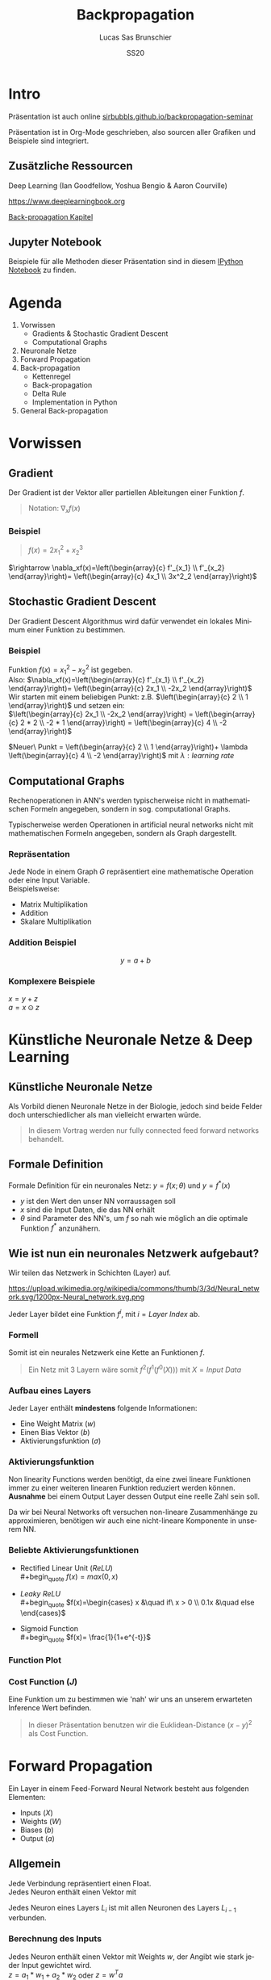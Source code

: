 #+bind: org-export-publishing-directory "./exports"
#+TITLE: Backpropagation
#+LANGUAGE: de
#+EXPORT_FILE_NAME: docs/index.html
#+AUTHOR: Lucas Sas Brunschier
#+DATE: SS20
#+EMAIL: lucassas@live.de
#+OPTIONS: toc:nil num:nil timestamp:nil
#+REVEAL_EXTRA_CSS: style.css
#+STYLE: <link rel="stylesheet" type="text/css" href="style.css" />
#+REVEAL_ROOT: reveal
#+REVEAL_THEME: solarized

* Intro
Präsentation ist auch online [[https://sirbubbls.github.io/backpropagation-seminar][sirbubbls.github.io/backpropagation-seminar]]

Präsentation ist in Org-Mode geschrieben, also sourcen aller Grafiken und
Beispiele sind integriert.
** Zusätzliche Ressourcen
Deep Learning (Ian Goodfellow, Yoshua Bengio & Aaron Courville)
#+ATTR_ORG: :width 200
#+ATTR_HTML: :width 150
[[https://images-eu.ssl-images-amazon.com/images/I/610HnULa0dL._SY445_QL70_ML2_.jpg]]

https://www.deeplearningbook.org

[[https://www.deeplearningbook.org/contents/mlp.html][Back-propagation Kapitel]]

** Jupyter Notebook
Beispiele für alle Methoden dieser Präsentation sind in diesem [[https://github.com/SirBubbls/backpropagation-seminar/blob/master/Backpropagation.ipynb][IPython Notebook]] zu finden.
* Agenda
1. Vorwissen
   - Gradients & Stochastic Gradient Descent
   - Computational Graphs
2. Neuronale Netze
3. Forward Propagation
4. Back-propagation
   - Kettenregel
   - Back-propagation
   - Delta Rule
   - Implementation in Python
5. General Back-propagation

* Vorwissen
** Gradient
Der Gradient ist der Vektor aller partiellen Ableitungen einer Funktion $f$.
#+begin_quote
Notation: $\nabla_xf(x)$
#+end_quote
*** Beispiel
#+begin_quote
$f(x) = 2x_1^2 + x_2^3$
#+end_quote
$\rightarrow \nabla_xf(x)=\left(\begin{array}{c} f'_{x_1} \\ f'_{x_2} \end{array}\right)= \left(\begin{array}{c} 4x_1 \\ 3x^2_2 \end{array}\right)$
** Stochastic Gradient Descent
Der Gradient Descent Algorithmus wird dafür verwendet ein lokales Minimum einer Funktion zu bestimmen.
*** Beispiel
Funktion $f(x)=x_1^2-x_2^2$ ist gegeben. \\
Also: $\nabla_xf(x)=\left(\begin{array}{c} f'_{x_1} \\ f'_{x_2} \end{array}\right)= \left(\begin{array}{c} 2x_1 \\ -2x_2 \end{array}\right)$ \\
Wir starten mit einem beliebigen Punkt: z.B. $\left(\begin{array}{c} 2 \\ 1 \end{array}\right)$ und setzen ein: \\
$\left(\begin{array}{c} 2x_1 \\ -2x_2 \end{array}\right) = \left(\begin{array}{c} 2 * 2 \\ -2 * 1 \end{array}\right) = \left(\begin{array}{c} 4 \\ -2 \end{array}\right)$

$Neuer\ Punkt = \left(\begin{array}{c} 2 \\ 1 \end{array}\right)+ \lambda \left(\begin{array}{c} 4 \\ -2 \end{array}\right)$ mit $\lambda: learning\ rate$

** Computational Graphs
#+begin_notes
Rechenoperationen in ANN's werden typischerweise nicht in mathematischen Formeln angegeben, sondern in sog. computational Graphs.
#+end_notes

Typischerweise werden Operationen in artificial neural networks nicht mit mathematischen Formeln angegeben, sondern als Graph dargestellt.

*** Repräsentation
Jede Node in einem Graph $G$ repräsentiert eine mathematische Operation oder eine Input Variable.\\

Beispielsweise:
- Matrix Multiplikation
- Addition
- Skalare Multiplikation
*** Addition Beispiel
$$
y = a+b
$$

[[./basic_graph.png]]
*** Komplexere Beispiele
$x=y+z$ \\
$a=x\odot z$

[[./basic_graph_2.jpg]]

* Künstliche Neuronale Netze & Deep Learning
** Künstliche Neuronale Netze
Als Vorbild dienen Neuronale Netze in der Biologie, jedoch sind beide Felder doch unterschiedlicher als man vielleicht erwarten würde.

#+begin_quote
In diesem Vortrag werden nur fully connected feed forward networks behandelt.
#+end_quote

** Formale Definition
Formale Definition für ein neuronales Netz: $y=f(x; \theta)$ und $y=f^*(x)$
- $y$ ist den Wert den unser NN vorraussagen soll
- $x$ sind die Input Daten, die das NN erhält
- $\theta$ sind Parameter des NN's, um $f$ so nah wie möglich an
  die optimale Funktion $f^*$ anzunähern.

** Wie ist nun ein neuronales Netzwerk aufgebaut?
Wir teilen das Netzwerk in Schichten (Layer) auf.

#+ATTR_HTML: :width 50% :height 50%
https://upload.wikimedia.org/wikipedia/commons/thumb/3/3d/Neural_network.svg/1200px-Neural_network.svg.png

Jeder Layer bildet eine Funktion $f^{i}$, mit $i=Layer\ Index$ ab.

*** Formell
Somit ist ein neurales Netzwerk eine Kette an Funktionen $f$.
#+begin_quote
Ein Netz mit $3$ Layern wäre somit $f^2(f^1(f^0(X)))$
mit $X=Input\ Data$
#+end_quote
*** Aufbau eines Layers
Jeder Layer enthält *mindestens* folgende Informationen:
- Eine Weight Matrix ($w$)
- Einen Bias Vektor ($b$)
- Aktivierungsfunktion ($\sigma$)
*** Aktivierungsfunktion
#+begin_notes
Non linearity Functions werden benötigt, da eine zwei lineare Funktionen
immer zu einer weiteren linearen Funktion reduziert werden können. \\
*Ausnahme* bei einem Output Layer dessen Output eine reelle Zahl sein soll.
#+end_notes

Da wir bei Neural Networks oft versuchen non-lineare Zusammenhänge zu approximieren, benötigen wir auch eine nicht-lineare Komponente in unserem NN.

*** Beliebte Aktivierungsfunktionen
- Rectified Linear Unit ($ReLU$) \\
  #+begin_quote
  $f(x)=max(0, x)$
  #+end_quote
- $Leaky\ ReLU$ \\
  #+begin_quote
  $f(x)=\begin{cases} x &\quad if\ x > 0 \\ 0.1x &\quad else \end{cases}$
#+end_quote
- Sigmoid Function \\
  #+begin_quote
  $f(x)= \frac{1}{1+e^{-t}}$
  #+end_quote
 
*** Function Plot
[[./activation_functions.jpg]]

*** Cost Function ($J$)
Eine Funktion um zu bestimmen wie 'nah' wir uns an unserem erwarteten Inference Wert befinden.
#+begin_quote
In dieser Präsentation benutzen wir die Euklidean-Distance $(x-y)^2$ als Cost Function.
#+end_quote
* Forward Propagation
Ein Layer in einem Feed-Forward Neural Network besteht aus folgenden Elementen:
- Inputs ($X$)
- Weights ($W$)
- Biases ($b$)
- Output ($a$)
** Allgemein
#+begin_notes
Jede Verbindung repräsentiert einen Float. \\
Jedes Neuron enthält einen Vektor mit
#+end_notes

Jedes Neuron eines Layers $L_i$ ist mit allen Neuronen des Layers $L_{i-1}$ verbunden. \\

[[./connections.jpg]]

*** Berechnung des Inputs

Jedes Neuron enthält einen Vektor mit Weights $w$, der Angibt wie stark jeder Input gewichtet wird. \\
$z=a_1*w_1+a_2*w_2$ oder $z=w^Ta$

[[./connections.jpg]]

** Formell
Um die Aktivierungen ($a$) eines Layers zu berechen können wir folgende Formel benutzen:

#+begin_quote
$a_L = \sigma(a_{L-1} w_L + b_L)$
#+end_quote
Der berechnete Vektor $a_L$ dient dem Layer $L+1$ als Input.

** Computational Graph
$$
a = \sigma(a_{L-1}w_L+b)
$$

[[./forward_prop_graph.png]]

** Beispiel (XOR)
$W=\left[\begin{array}{ccc} 1 & 1 \\ 1 & 1 \end{array}\right]$ \\
$b=\left [\begin{array}{ccc} 0 \\ -1 \end{array} \right]$ \\
** Multiplizieren der Weights ($W$) und Inputs ($X$)
$$
XW=\left[\begin{array}{ccc} 0 & 0 \\ 0 & 1 \\ 1 & 0 \\ 1 & 1 \end{array} \right]
\left[\begin{array}{ccc} 1 & 1 \\ 1 & 1 \end{array}\right]=
\left[\begin{array}{ccc} 0 & 0 \\ 1 & 1 \\ 1 & 1 \\ 2 & 2 \end{array} \right]
$$

** Addieren des Bias Vektors ($b$)
$$
XW + b=
\left[\begin{array}{ccc} 0 & 0 \\ 1 & 1 \\ 1 & 1 \\ 2 & 2 \end{array} \right] +
\left(\begin{array}{ccc} 0 \\ -1 \end{array}\right)=
\left[\begin{array}{ccc} 0 & -1 \\ 1 & 0 \\ 1 & 0 \\ 2 & 1 \end{array} \right]
$$
** Aktivierungsfunktion (in diesem Fall $ReLU$)
#+begin_quote
$ReLU:= f(x)=max(0, x)$
#+end_quote
$$
relu(XW+b)=
relu(\left[\begin{array}{ccc} 0 & -1 \\ 1 & 0 \\ 1 & 0 \\ 2 & 1 \end{array} \right])=
\left[\begin{array}{ccc} 0 & 0 \\ 1 & 0 \\ 1 & 0 \\ 2 & 1 \end{array} \right]
$$

Die Aktivierungsfunktion wird auf jedes Element der Matrix ausgeführt.

** Output Layer
Multiplizieren der Output Matrix des ersten Layers mit den Weights des Output Layers ($w$).
$$
w= relu(XW+b)* \left[\begin{array}{ccc} 1 \\ -2 \end{array}\right]=
\left[\begin{array}{ccc} 0 & 0 \\ 1 & 0 \\ 1 & 0 \\ 2 & 1 \end{array} \right]*
\left[\begin{array}{ccc} 1 \\ -2 \end{array}\right]=
\left[\begin{array}{ccc} 0 \\ 1 \\ 1 \\ 0 \end{array}\right]
$$

** Predictions & Input
Input: $\left[\begin{array}{ccc} 0 & 0 \\ 0 & 1 \\ 1 & 0 \\ 1 & 1 \end{array} \right]$ \\
Predictions: $\left[\begin{array}{ccc} 0 \\ 1 \\ 1 \\ 0 \end{array}\right]$

** Code Beispiel
#+BEGIN_SRC python
def forward(X):
    a = X
    for layer in L:
        a = h @ layer.weights + layer.bias
    return a
#+END_SRC

** Laufzeitkomplexität
#+begin_notes
Wir multiplizieren jedes Weight und addieren einen Bias Wert.
#+end_notes

#+begin_quote
$$
O(w)
$$
#+end_quote

- $w$ Anzahl der Weights in neuronalem Netz.

* Backpropagation
** Wozu brauchen wir den Back-propagation Algorithmus?
#+begin_notes
Gesuchte Gradients:
- Ableitung von $J$ in Abhängigkeit von Bias $b^k$
- Ableitung von $J$ in Abhängigkeit von Weights $w^k$
#+end_notes

Ein fundamentaler Baustein, von neuralen Netzen.

Back-propagation ist kein Lernalgorithmus/Optimierungsalgorithmus, sondern aussschlißlich für die Generierung der Gradients jedes Layers zuständig.

Also suchen wir folgende Gradients:
 - $\nabla_{b^k} J$
 - $\nabla_{w^k} J$

** Kettenregel
#+begin_notes
Da ein NN prinzipiell nur viele geschachtelte Funktionen sind ist die Kettenregel sehr nützlich um die Ableitungen für jede Funktion zu bestimmen.
#+end_notes

Die Kettenregel ist nützlich um Ableitungen aus schon bereits vorhandenen Ableitungen zu konstruieren.

$$y=g(x)\ und\ z=f(g(x))=f(y)$$

Dann besagt die Kettenregel: $\frac{dz}{dx} = \frac{dz}{dy} \frac{dy}{dx}$

** Kettenregel als Graph

#+begin_notes
An der Formel $f'(f(f(w)))f'(f(w))f'(w)$ erkennt man, dass immer die Zwischenergebnisse aus jedem Schritt benötigt werden um die korrekte Ableitung $\frac{\partial z}{\partial w}$ zu bestimmen.
#+end_notes

$$
x = f(w),\ y=f(x),\ z=f(y)
$$

[[./chain_rule_derriv.jpg]]

$$
\frac{\partial z}{\partial w}=
\frac{\partial z}{\partial y}
\frac{\partial y}{\partial x}
\frac{\partial x}{\partial w}
=
f'(y)f'(x)f'(w) \\
= f'(f(f(w)))f'(f(w))f'(w)
$$

** Anpassung der Forward Propagation
#+begin_notes
Wie davor gezeigt müssen wir nun Zwischenergebnisse aus der Forward Progagation speichern um im Anschluss effizient die Back-propagation durchführen zu können.
Eine Alternative ist bei *limitiertem Speicher* die Zwischenergebnisse immer neu zu evaluieren, wenn sie benötigt werden. (-> Höhere Laufzeit)
#+end_notes

Wir benötigen folgende Werte aus jedem Layer um den Back-propagation Algorithmus ausführen zu können.
- $a$ Aktivation Vektor
- $z$ Pre Activation Function Vektor
 
#+begin_quote
$f'(y)f'(x)f'(w)$: Speichern der Zwischenergebnisse in Variablen
$f'(f(f(w)))f'(f(w))f'(w)$: Neu Evaluierung der Zwischenergebnisse
#+end_quote
** Beschreibung des Algorithmus
*** Schritt 1
Forward Propagation ausführen.
*** Schritt 2
Wir berechnen den Gradienten der Cost Function $J$.
$J = \frac{1}{2} (y-X)^2 \rightarrow \nabla_y J = X - y$
*** Schritt 3
Erst müssen wir den Gradienten in Relation zu den pre activation function values berechnen.
#+begin_quote
$\nabla_{a^{k}} J = g \odot f'(a^{(k)})$
#+end_quote
mit $f'(x) := Ableitung\ der\ Aktivierungsfunktioin$
*** Schritt 4
Bias Gradienten berechnen.
#+begin_quote
$\nabla_{b^{k}} J = g$
#+end_quote
Weight Gradienten berechnen.
#+begin_quote
$\nabla_{w^k} J = ga^{k-1}$
#+end_quote
*** Schritt 5
$\nabla a^{k-1} J = w^kg$
*** Wiederholen von Schritt 3 - 5 des nächsten Layers ($L{-1}$)
** Graph
#+begin_notes
Wir bilden einen Pfad (von Hinten nach Vorne) an Pfeilen zu einem Gradienten einer Node die wir berechnen wollen.
Wir multiplizieren alle partiellen Ableitungen auf dem Weg dahin miteinander.
#+end_notes

[[./backprop_derriv.jpg]]

** Delta Rule
In neural Networks kann der Back-propagation Algorithmus zu der sog. *Delta Rule* zusammengefasst werden.
#+begin_notes
$\lambda$ ist learning rate \\
$\alpha$ ist die Aktivierungsfunktion \\
$z$ ist inputs * weights \\
#+end_notes

#+begin_quote
$$
\nabla w_{ji} = \lambda ( - a) \alpha'(z)a_{L-1}
$$
#+end_quote

** Praktisches Beispiel in Python
#+BEGIN_EXPORT html
<div class = "stretch">
     <iframe width="100%" height="100%" src="http://localhost:8888/lab"></iframe>
</div>
#+END_EXPORT

** Komplexität
#+begin_quote
*Wichtig* \\
Folgende Komplexitäten beziehen sich ausschließlich auf den Backpropagation Algorithmus.
#+end_quote

*** Laufzeitkomplexität
#+begin_notes
Wir multiplizieren die transponierte Weight Matrix also die gleiche Komplexität wie
Forward-propagation.
#+end_notes

Back-propagation besitzt die gleiche Laufzeitkomplexität wie Forward-propagation.

#+begin_quote
$$
O(w)
$$
#+end_quote

- $w$ Anzahl der Weights in neuronalem Netz.

*** Speicherkomplexität
#+begin_quote
$$
O(mh)
$$
#+end_quote

- $m$ Anzahl an Elementen in Batch
- $h$ Anzahl der Hidden-Units
 
** Anmerkungen
In der Praxis werden keine Vektoren als Input Daten benutzt, sondern Matrizen (siehe ~XOR~ Beispiel).
$$
Input = \left[\begin{array}{ccc} 0 & 0 \\ 0 & 1 \\ 1 & 0 \\ 1 & 1 \end{array} \right]
$$

Wir erhalten nun auch mehrere Gradienten in Form einer Matrix. Wir können nun den Durchschnitt der Gradienten nutzen um unsere Weights anzupassen.

* General Back-propagation
Bisher haben wir uns nur mit Back-propagation in Zusammenhang mit neuronalen Netzwerken beschäftigt. \\
Back-propagation kann aber auch generell für andere Anwendungen eingesetzt werden.

** Symbol to Number / Symbol to Symbol
Es existieren zwei verschiedene Möglichkeiten die Berechnungen der Gradients durchzuführen.

- Symbol to Number
- Symbol to Symbol

*** Symbol to Number
#+begin_notes
Methode die wir in vorherigen Beispielen verwendet waren.
#+end_notes

Die Input Variablen werden durch Zahlenwerte ersetzt und daraufhin (wie besprochen) alle nötigen Gradienten berechnet.

*** Symbol to Symbol
#+begin_notes
Symbol to Symbol benötigt zum differenzieren keine eigentlichen Zahlenwerte, sondern ersetzt diese durch Symbole. \\
Zusammengefasst kann man sagen, dass der Symbol to Number approach nur die Berechnungen ausführt die vom Symbol to Symbol als Graph erstellt werden.
#+end_notes

Beim der Symbol to Symbol Herangehensweise wird zuerst der Graph mit allen Ableitungen mit der Hilfe von symbolischen Werten konstruiert. \\
Später wird dann der Graph mit der Hilfe eines eigenen Algorithmus ausgewertet. \\

#+begin_quote
*Vorteil* \\
Ableitungen eines höheren Grads können berechnet werden, indem man den Back-propagation Algorithmus auf einen bereits abgeleiteten Graphen ausführt.
#+end_quote

** Operationen
#+begin_notes
Wir benutzen Tensoren um eine möglichst generelle Definition des Algorithmus zu beschreiben.
#+end_notes
Wir betrachten einen computational Graph, jede Node in dem Graph repräsentiert eine Variable in Form eines Tensors.

*** Funktionen
#+begin_notes
~get_operation~ Beispiel bei einer Variable, die durch Matrix Multiplikation generiert wird, würde genau diese Operation zurück gegeben werden.
#+end_notes

- ~get_operation()~
- ~get_consumers()~ \\
  Gibt alle Variablen/Operationen zurück, die 'Kinder' von sich selber sind.
- ~get_inputs()~ \\
  Gibt alle Variablen/Operationen zurück, die 'Eltern' von sich selber sind.
- ~bprop()~ \\
  Muss bei jeder Operation implementiert werden.
** Algorithmus
Benötigt ist:
- die Menge aller Variablen $T$, deren Gradienten wir berechnen müssen
- den Graphen $G$
- die Variable $z$, die wir differenzieren wollen

*** Äußere Funktion
Wir definieren $G'$ als alle Variablen, die Vorfahren von $z$, oder Nachfahren von $T$ sind. \\
\\
In ~grad_table~ können wir Variablen Gradients zuweisen. \\

~grad_table[z] = 1~   (da $\frac{\partial z}{\partial z} = 1$)

*** Loop über alle Variablen, deren Gradienten wir berechnen müssen
In jedem Loop rufen wir die Funktion ~build_grad~ auf.
#+BEGIN_SRC python
for v in T:
    build_grad(v, G, G_1, grad_table)
return [grad_table[v] for v in T]
#+END_SRC

*** ~build_grad(v, G, G_1, grad_table)~
#+BEGIN_SRC python
def build_grad(v, G, G_1, grad_table):
    if v in grad_table: return grad_table[v]
    i = 1
    for c in get_consumers(V, G_1):
        op = get_operation(c)
        d = build_grad(c, G, G_1, grad_table)
        g[i] = op.bprop(get_inputs(c, G_1), v, d)
        i += 1
    g = sum(g)
    grad_table[v] = g
    return g
#+END_SRC

*** ~bprop~ Funktion
~op.bprop(inputs, X, G)~ \\
 \\
~inputs~: Liste an Inputs, die wir der Operation zur Verfügung stellen \\
~X~: Input, dessen Ableitung wir berechnen wollen \\
~G~: Gradient des Outputs der Operation

** Beispiel
*** Graph
[[./big_graph_1.jpg]]

*** Bestimmen der Ableitung $\frac{\partial u_1}{\partial u_4}$
[[./big_graph_2.jpg]]

*** Eintragen aller Ableitungen in Graph
[[./big_graph_3.jpg]]

** Generalisierbarkeit
Dadurch ist der Back-propagation Algorithmus sehr allgemein anwendbar. \\

Jede Operation ist für seine eigene Differenzierung verantwortlich und benötigt keine weiteren Informationen.

* Historisches
#+begin_notes
Die Kettenregel stammt aus dem 17ten Jahrhundert.
#+end_notes

- Kettenregel stammt aus dem 17ten Jahrhundert (Leibniz, 1676). \\
- Lineare neurale Netzwerke Mitte des 20ten Jahrhunderts. \\
- Erfolgreiche Experimente mit Back-Propagation (1986) \\
 
*** Popularität von neuronalen Netzen
#+begin_notes
Durch die Erfolge mit Back-propagation wurde Anfang der 90er Jahre Deep Learning vermehrt eingesetzt. \\
Klassische machine learning Algorithmen wurden in den 90er Jahren mehr genutzt als neuronale Netzwerke.
#+end_notes

Klassische machine learning Algorithmen wurden in den 90er Jahren mehr genutzt als neuronale Netzwerke.

Durch die hohe Speicheranforderung wurden NN ab ca. 2006 immer vermehrter eingesetzt und
bilden heute einen fundamentalen Baustein von maschinellem Lernen.

*** Back-propagation & Gradient Descent
Beide treibenden Algorithmen von neuronalen Netzwerken haben sich seit den 80er Jahren nicht wesentlich verändert. \\

Bessere Resultate sind besser Hardware und Dataset Optimierung zu verdanken.

* Quellen
- Deep Learning (Ian Goodfellow, Yoshua Bengio & Aaron Courville)
- https://medium.com/@14prakash/back-propagation-is-very-simple-who-made-it-complicated-97b794c97e5c
- Wikipedia: https://en.wikipedia.org/wiki/Backpropagation
- Wikipedia: https://en.wikipedia.org/wiki/Delta_rule
